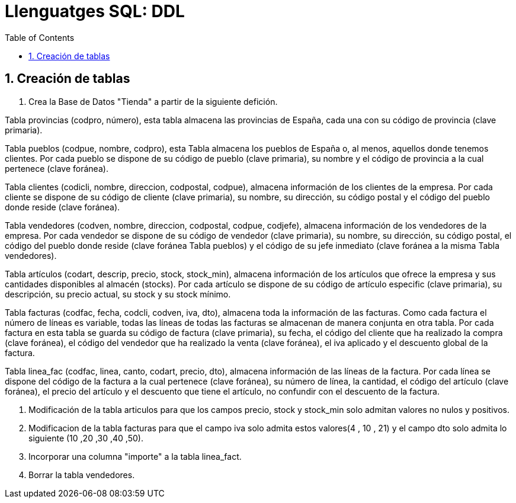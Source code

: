 = Llenguatges SQL: DDL
:doctype: article
:encoding: utf-8
:lang: ca
:toc: left
:toclevels: 3
:numbered:
:ascii-ids:

<<<

== Creación de tablas

1. Crea la Base de Datos "Tienda" a partir de la siguiente defición.

Tabla provincias (codpro, número), esta tabla almacena las provincias de España, cada una con su código de provincia (clave primaria).


Tabla pueblos (codpue, nombre, codpro), esta Tabla almacena los pueblos de España o, al menos, aquellos donde tenemos clientes. Por cada pueblo se dispone de su código de pueblo (clave primaria), su nombre y el código de provincia a la cual pertenece (clave foránea).


Tabla clientes (codicli, nombre, direccion, codpostal, codpue), almacena información de los clientes de la empresa. Por cada cliente se dispone de su código de cliente (clave primaria), su nombre, su dirección, su código postal y el código del pueblo donde reside (clave foránea).


Tabla vendedores (codven, nombre, direccion, codpostal, codpue, codjefe), almacena información de los vendedores de la empresa. Por cada vendedor se dispone de su código de vendedor (clave primaria), su nombre, su dirección, su código postal, el código del pueblo donde reside (clave foránea Tabla pueblos) y el código de su jefe inmediato (clave foránea a la misma Tabla vendedores).


Tabla artículos (codart, descrip, precio, stock, stock_min), almacena información de los artículos que ofrece la empresa y sus cantidades disponibles al almacén (stocks). Por cada artículo se dispone de su código de artículo especific (clave primaria), su descripción, su precio actual, su stock y su stock mínimo.


Tabla facturas (codfac, fecha, codcli, codven, iva, dto), almacena toda la información de las facturas. Como cada factura el número de líneas es variable, todas las líneas de todas las facturas se almacenan de manera conjunta en otra tabla. Por cada factura en esta tabla se guarda su código de factura (clave primaria), su fecha, el código del cliente que ha realizado la compra (clave foránea), el código del vendedor que ha realizado la venta (clave foránea), el iva aplicado y el descuento global de la factura.


Tabla linea_fac (codfac, linea, canto, codart, precio, dto), almacena información de las líneas de la factura. Por cada línea se dispone del código de la factura a la cual pertenece (clave foránea), su número de línea, la cantidad, el código del artículo (clave foránea), el precio del artículo y el descuento que tiene el artículo, no confundir con el descuento de la factura.


--------------------
--------------------


2. Modificación de la tabla articulos para que los campos precio, stock y stock_min solo admitan valores no nulos y positivos.

3. Modificacion de la tabla facturas para que el campo iva solo admita estos valores(4 , 10 , 21) y el campo dto solo admita lo siguiente (10 ,20 ,30 ,40 ,50).

4. Incorporar una columna "importe" a la tabla linea_fact.

5. Borrar la tabla vendedores.



